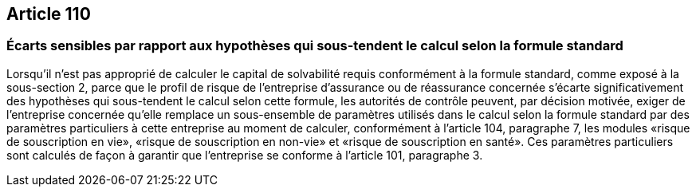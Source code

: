 == Article 110

=== Écarts sensibles par rapport aux hypothèses qui sous-tendent le calcul selon la formule standard

Lorsqu'il n'est pas approprié de calculer le capital de solvabilité requis conformément à la formule standard, comme exposé à la sous-section 2, parce que le profil de risque de l'entreprise d'assurance ou de réassurance concernée s'écarte significativement des hypothèses qui sous-tendent le calcul selon cette formule, les autorités de contrôle peuvent, par décision motivée, exiger de l'entreprise concernée qu'elle remplace un sous-ensemble de paramètres utilisés dans le calcul selon la formule standard par des paramètres particuliers à cette entreprise au moment de calculer, conformément à l'article 104, paragraphe 7, les modules «risque de souscription en vie», «risque de souscription en non-vie» et «risque de souscription en santé». Ces paramètres particuliers sont calculés de façon à garantir que l'entreprise se conforme à l'article 101, paragraphe 3.